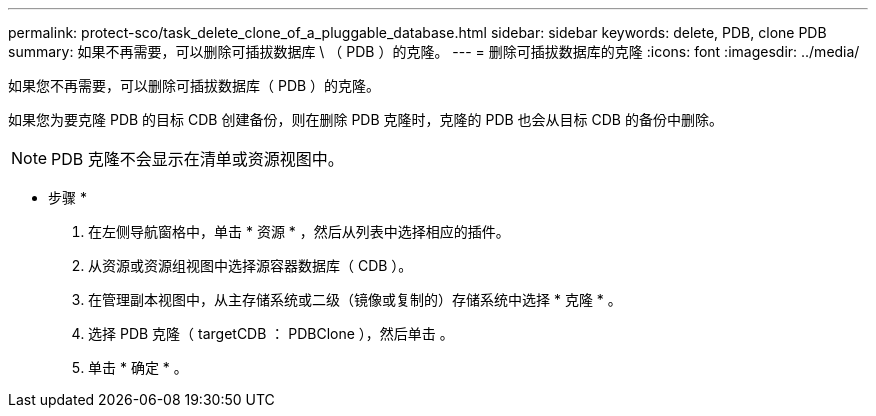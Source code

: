 ---
permalink: protect-sco/task_delete_clone_of_a_pluggable_database.html 
sidebar: sidebar 
keywords: delete, PDB, clone PDB 
summary: 如果不再需要，可以删除可插拔数据库 \ （ PDB ）的克隆。 
---
= 删除可插拔数据库的克隆
:icons: font
:imagesdir: ../media/


[role="lead"]
如果您不再需要，可以删除可插拔数据库（ PDB ）的克隆。

如果您为要克隆 PDB 的目标 CDB 创建备份，则在删除 PDB 克隆时，克隆的 PDB 也会从目标 CDB 的备份中删除。


NOTE: PDB 克隆不会显示在清单或资源视图中。

* 步骤 *

. 在左侧导航窗格中，单击 * 资源 * ，然后从列表中选择相应的插件。
. 从资源或资源组视图中选择源容器数据库（ CDB ）。
. 在管理副本视图中，从主存储系统或二级（镜像或复制的）存储系统中选择 * 克隆 * 。
. 选择 PDB 克隆（ targetCDB ： PDBClone ），然后单击 image:../media/delete_icon.gif[""]。
. 单击 * 确定 * 。

